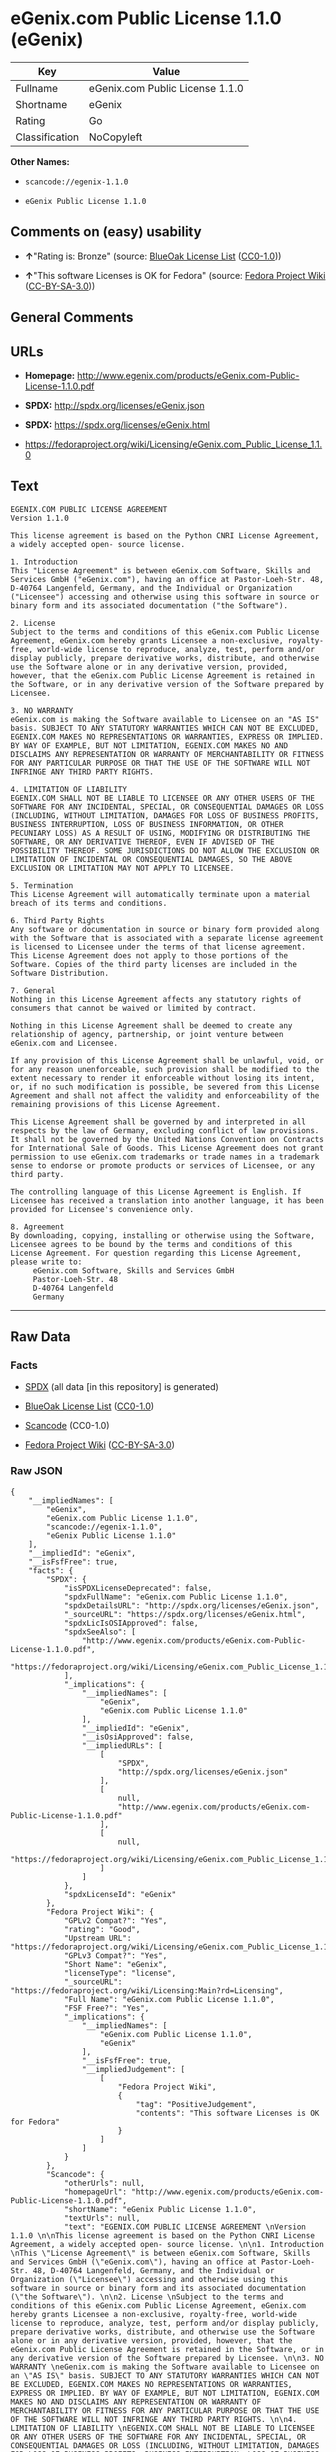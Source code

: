 * eGenix.com Public License 1.1.0 (eGenix)

| Key              | Value                             |
|------------------+-----------------------------------|
| Fullname         | eGenix.com Public License 1.1.0   |
| Shortname        | eGenix                            |
| Rating           | Go                                |
| Classification   | NoCopyleft                        |

*Other Names:*

- =scancode://egenix-1.1.0=

- =eGenix Public License 1.1.0=

** Comments on (easy) usability

- *↑*"Rating is: Bronze" (source:
  [[https://blueoakcouncil.org/list][BlueOak License List]]
  ([[https://raw.githubusercontent.com/blueoakcouncil/blue-oak-list-npm-package/master/LICENSE][CC0-1.0]]))

- *↑*"This software Licenses is OK for Fedora" (source:
  [[https://fedoraproject.org/wiki/Licensing:Main?rd=Licensing][Fedora
  Project Wiki]]
  ([[https://creativecommons.org/licenses/by-sa/3.0/legalcode][CC-BY-SA-3.0]]))

** General Comments

** URLs

- *Homepage:*
  http://www.egenix.com/products/eGenix.com-Public-License-1.1.0.pdf

- *SPDX:* http://spdx.org/licenses/eGenix.json

- *SPDX:* https://spdx.org/licenses/eGenix.html

- https://fedoraproject.org/wiki/Licensing/eGenix.com_Public_License_1.1.0

** Text

#+BEGIN_EXAMPLE
  EGENIX.COM PUBLIC LICENSE AGREEMENT 
  Version 1.1.0 

  This license agreement is based on the Python CNRI License Agreement, a widely accepted open- source license. 

  1. Introduction 
  This "License Agreement" is between eGenix.com Software, Skills and Services GmbH ("eGenix.com"), having an office at Pastor-Loeh-Str. 48, D-40764 Langenfeld, Germany, and the Individual or Organization ("Licensee") accessing and otherwise using this software in source or binary form and its associated documentation ("the Software"). 

  2. License 
  Subject to the terms and conditions of this eGenix.com Public License Agreement, eGenix.com hereby grants Licensee a non-exclusive, royalty-free, world-wide license to reproduce, analyze, test, perform and/or display publicly, prepare derivative works, distribute, and otherwise use the Software alone or in any derivative version, provided, however, that the eGenix.com Public License Agreement is retained in the Software, or in any derivative version of the Software prepared by Licensee. 

  3. NO WARRANTY 
  eGenix.com is making the Software available to Licensee on an "AS IS" basis. SUBJECT TO ANY STATUTORY WARRANTIES WHICH CAN NOT BE EXCLUDED, EGENIX.COM MAKES NO REPRESENTATIONS OR WARRANTIES, EXPRESS OR IMPLIED. BY WAY OF EXAMPLE, BUT NOT LIMITATION, EGENIX.COM MAKES NO AND DISCLAIMS ANY REPRESENTATION OR WARRANTY OF MERCHANTABILITY OR FITNESS FOR ANY PARTICULAR PURPOSE OR THAT THE USE OF THE SOFTWARE WILL NOT INFRINGE ANY THIRD PARTY RIGHTS. 

  4. LIMITATION OF LIABILITY 
  EGENIX.COM SHALL NOT BE LIABLE TO LICENSEE OR ANY OTHER USERS OF THE SOFTWARE FOR ANY INCIDENTAL, SPECIAL, OR CONSEQUENTIAL DAMAGES OR LOSS (INCLUDING, WITHOUT LIMITATION, DAMAGES FOR LOSS OF BUSINESS PROFITS, BUSINESS INTERRUPTION, LOSS OF BUSINESS INFORMATION, OR OTHER PECUNIARY LOSS) AS A RESULT OF USING, MODIFYING OR DISTRIBUTING THE SOFTWARE, OR ANY DERIVATIVE THEREOF, EVEN IF ADVISED OF THE POSSIBILITY THEREOF. SOME JURISDICTIONS DO NOT ALLOW THE EXCLUSION OR LIMITATION OF INCIDENTAL OR CONSEQUENTIAL DAMAGES, SO THE ABOVE EXCLUSION OR LIMITATION MAY NOT APPLY TO LICENSEE. 

  5. Termination 
  This License Agreement will automatically terminate upon a material breach of its terms and conditions. 

  6. Third Party Rights 
  Any software or documentation in source or binary form provided along with the Software that is associated with a separate license agreement is licensed to Licensee under the terms of that license agreement. This License Agreement does not apply to those portions of the Software. Copies of the third party licenses are included in the Software Distribution. 

  7. General 
  Nothing in this License Agreement affects any statutory rights of consumers that cannot be waived or limited by contract. 

  Nothing in this License Agreement shall be deemed to create any relationship of agency, partnership, or joint venture between eGenix.com and Licensee. 

  If any provision of this License Agreement shall be unlawful, void, or for any reason unenforceable, such provision shall be modified to the extent necessary to render it enforceable without losing its intent, or, if no such modification is possible, be severed from this License Agreement and shall not affect the validity and enforceability of the remaining provisions of this License Agreement. 

  This License Agreement shall be governed by and interpreted in all respects by the law of Germany, excluding conflict of law provisions. It shall not be governed by the United Nations Convention on Contracts for International Sale of Goods. This License Agreement does not grant permission to use eGenix.com trademarks or trade names in a trademark sense to endorse or promote products or services of Licensee, or any third party. 

  The controlling language of this License Agreement is English. If Licensee has received a translation into another language, it has been provided for Licensee's convenience only. 

  8. Agreement 
  By downloading, copying, installing or otherwise using the Software, Licensee agrees to be bound by the terms and conditions of this License Agreement. For question regarding this License Agreement, please write to: 
       eGenix.com Software, Skills and Services GmbH 
       Pastor-Loeh-Str. 48 
       D-40764 Langenfeld 
       Germany
#+END_EXAMPLE

--------------

** Raw Data

*** Facts

- [[https://spdx.org/licenses/eGenix.html][SPDX]] (all data [in this
  repository] is generated)

- [[https://blueoakcouncil.org/list][BlueOak License List]]
  ([[https://raw.githubusercontent.com/blueoakcouncil/blue-oak-list-npm-package/master/LICENSE][CC0-1.0]])

- [[https://github.com/nexB/scancode-toolkit/blob/develop/src/licensedcode/data/licenses/egenix-1.1.0.yml][Scancode]]
  (CC0-1.0)

- [[https://fedoraproject.org/wiki/Licensing:Main?rd=Licensing][Fedora
  Project Wiki]]
  ([[https://creativecommons.org/licenses/by-sa/3.0/legalcode][CC-BY-SA-3.0]])

*** Raw JSON

#+BEGIN_EXAMPLE
  {
      "__impliedNames": [
          "eGenix",
          "eGenix.com Public License 1.1.0",
          "scancode://egenix-1.1.0",
          "eGenix Public License 1.1.0"
      ],
      "__impliedId": "eGenix",
      "__isFsfFree": true,
      "facts": {
          "SPDX": {
              "isSPDXLicenseDeprecated": false,
              "spdxFullName": "eGenix.com Public License 1.1.0",
              "spdxDetailsURL": "http://spdx.org/licenses/eGenix.json",
              "_sourceURL": "https://spdx.org/licenses/eGenix.html",
              "spdxLicIsOSIApproved": false,
              "spdxSeeAlso": [
                  "http://www.egenix.com/products/eGenix.com-Public-License-1.1.0.pdf",
                  "https://fedoraproject.org/wiki/Licensing/eGenix.com_Public_License_1.1.0"
              ],
              "_implications": {
                  "__impliedNames": [
                      "eGenix",
                      "eGenix.com Public License 1.1.0"
                  ],
                  "__impliedId": "eGenix",
                  "__isOsiApproved": false,
                  "__impliedURLs": [
                      [
                          "SPDX",
                          "http://spdx.org/licenses/eGenix.json"
                      ],
                      [
                          null,
                          "http://www.egenix.com/products/eGenix.com-Public-License-1.1.0.pdf"
                      ],
                      [
                          null,
                          "https://fedoraproject.org/wiki/Licensing/eGenix.com_Public_License_1.1.0"
                      ]
                  ]
              },
              "spdxLicenseId": "eGenix"
          },
          "Fedora Project Wiki": {
              "GPLv2 Compat?": "Yes",
              "rating": "Good",
              "Upstream URL": "https://fedoraproject.org/wiki/Licensing/eGenix.com_Public_License_1.1.0",
              "GPLv3 Compat?": "Yes",
              "Short Name": "eGenix",
              "licenseType": "license",
              "_sourceURL": "https://fedoraproject.org/wiki/Licensing:Main?rd=Licensing",
              "Full Name": "eGenix.com Public License 1.1.0",
              "FSF Free?": "Yes",
              "_implications": {
                  "__impliedNames": [
                      "eGenix.com Public License 1.1.0",
                      "eGenix"
                  ],
                  "__isFsfFree": true,
                  "__impliedJudgement": [
                      [
                          "Fedora Project Wiki",
                          {
                              "tag": "PositiveJudgement",
                              "contents": "This software Licenses is OK for Fedora"
                          }
                      ]
                  ]
              }
          },
          "Scancode": {
              "otherUrls": null,
              "homepageUrl": "http://www.egenix.com/products/eGenix.com-Public-License-1.1.0.pdf",
              "shortName": "eGenix Public License 1.1.0",
              "textUrls": null,
              "text": "EGENIX.COM PUBLIC LICENSE AGREEMENT \nVersion 1.1.0 \n\nThis license agreement is based on the Python CNRI License Agreement, a widely accepted open- source license. \n\n1. Introduction \nThis \"License Agreement\" is between eGenix.com Software, Skills and Services GmbH (\"eGenix.com\"), having an office at Pastor-Loeh-Str. 48, D-40764 Langenfeld, Germany, and the Individual or Organization (\"Licensee\") accessing and otherwise using this software in source or binary form and its associated documentation (\"the Software\"). \n\n2. License \nSubject to the terms and conditions of this eGenix.com Public License Agreement, eGenix.com hereby grants Licensee a non-exclusive, royalty-free, world-wide license to reproduce, analyze, test, perform and/or display publicly, prepare derivative works, distribute, and otherwise use the Software alone or in any derivative version, provided, however, that the eGenix.com Public License Agreement is retained in the Software, or in any derivative version of the Software prepared by Licensee. \n\n3. NO WARRANTY \neGenix.com is making the Software available to Licensee on an \"AS IS\" basis. SUBJECT TO ANY STATUTORY WARRANTIES WHICH CAN NOT BE EXCLUDED, EGENIX.COM MAKES NO REPRESENTATIONS OR WARRANTIES, EXPRESS OR IMPLIED. BY WAY OF EXAMPLE, BUT NOT LIMITATION, EGENIX.COM MAKES NO AND DISCLAIMS ANY REPRESENTATION OR WARRANTY OF MERCHANTABILITY OR FITNESS FOR ANY PARTICULAR PURPOSE OR THAT THE USE OF THE SOFTWARE WILL NOT INFRINGE ANY THIRD PARTY RIGHTS. \n\n4. LIMITATION OF LIABILITY \nEGENIX.COM SHALL NOT BE LIABLE TO LICENSEE OR ANY OTHER USERS OF THE SOFTWARE FOR ANY INCIDENTAL, SPECIAL, OR CONSEQUENTIAL DAMAGES OR LOSS (INCLUDING, WITHOUT LIMITATION, DAMAGES FOR LOSS OF BUSINESS PROFITS, BUSINESS INTERRUPTION, LOSS OF BUSINESS INFORMATION, OR OTHER PECUNIARY LOSS) AS A RESULT OF USING, MODIFYING OR DISTRIBUTING THE SOFTWARE, OR ANY DERIVATIVE THEREOF, EVEN IF ADVISED OF THE POSSIBILITY THEREOF. SOME JURISDICTIONS DO NOT ALLOW THE EXCLUSION OR LIMITATION OF INCIDENTAL OR CONSEQUENTIAL DAMAGES, SO THE ABOVE EXCLUSION OR LIMITATION MAY NOT APPLY TO LICENSEE. \n\n5. Termination \nThis License Agreement will automatically terminate upon a material breach of its terms and conditions. \n\n6. Third Party Rights \nAny software or documentation in source or binary form provided along with the Software that is associated with a separate license agreement is licensed to Licensee under the terms of that license agreement. This License Agreement does not apply to those portions of the Software. Copies of the third party licenses are included in the Software Distribution. \n\n7. General \nNothing in this License Agreement affects any statutory rights of consumers that cannot be waived or limited by contract. \n\nNothing in this License Agreement shall be deemed to create any relationship of agency, partnership, or joint venture between eGenix.com and Licensee. \n\nIf any provision of this License Agreement shall be unlawful, void, or for any reason unenforceable, such provision shall be modified to the extent necessary to render it enforceable without losing its intent, or, if no such modification is possible, be severed from this License Agreement and shall not affect the validity and enforceability of the remaining provisions of this License Agreement. \n\nThis License Agreement shall be governed by and interpreted in all respects by the law of Germany, excluding conflict of law provisions. It shall not be governed by the United Nations Convention on Contracts for International Sale of Goods. This License Agreement does not grant permission to use eGenix.com trademarks or trade names in a trademark sense to endorse or promote products or services of Licensee, or any third party. \n\nThe controlling language of this License Agreement is English. If Licensee has received a translation into another language, it has been provided for Licensee's convenience only. \n\n8. Agreement \nBy downloading, copying, installing or otherwise using the Software, Licensee agrees to be bound by the terms and conditions of this License Agreement. For question regarding this License Agreement, please write to: \n     eGenix.com Software, Skills and Services GmbH \n     Pastor-Loeh-Str. 48 \n     D-40764 Langenfeld \n     Germany",
              "category": "Permissive",
              "osiUrl": null,
              "owner": "eGenix",
              "_sourceURL": "https://github.com/nexB/scancode-toolkit/blob/develop/src/licensedcode/data/licenses/egenix-1.1.0.yml",
              "key": "egenix-1.1.0",
              "name": "eGenix Public License 1.1.0",
              "spdxId": "eGenix",
              "notes": null,
              "_implications": {
                  "__impliedNames": [
                      "scancode://egenix-1.1.0",
                      "eGenix Public License 1.1.0",
                      "eGenix"
                  ],
                  "__impliedId": "eGenix",
                  "__impliedCopyleft": [
                      [
                          "Scancode",
                          "NoCopyleft"
                      ]
                  ],
                  "__calculatedCopyleft": "NoCopyleft",
                  "__impliedText": "EGENIX.COM PUBLIC LICENSE AGREEMENT \nVersion 1.1.0 \n\nThis license agreement is based on the Python CNRI License Agreement, a widely accepted open- source license. \n\n1. Introduction \nThis \"License Agreement\" is between eGenix.com Software, Skills and Services GmbH (\"eGenix.com\"), having an office at Pastor-Loeh-Str. 48, D-40764 Langenfeld, Germany, and the Individual or Organization (\"Licensee\") accessing and otherwise using this software in source or binary form and its associated documentation (\"the Software\"). \n\n2. License \nSubject to the terms and conditions of this eGenix.com Public License Agreement, eGenix.com hereby grants Licensee a non-exclusive, royalty-free, world-wide license to reproduce, analyze, test, perform and/or display publicly, prepare derivative works, distribute, and otherwise use the Software alone or in any derivative version, provided, however, that the eGenix.com Public License Agreement is retained in the Software, or in any derivative version of the Software prepared by Licensee. \n\n3. NO WARRANTY \neGenix.com is making the Software available to Licensee on an \"AS IS\" basis. SUBJECT TO ANY STATUTORY WARRANTIES WHICH CAN NOT BE EXCLUDED, EGENIX.COM MAKES NO REPRESENTATIONS OR WARRANTIES, EXPRESS OR IMPLIED. BY WAY OF EXAMPLE, BUT NOT LIMITATION, EGENIX.COM MAKES NO AND DISCLAIMS ANY REPRESENTATION OR WARRANTY OF MERCHANTABILITY OR FITNESS FOR ANY PARTICULAR PURPOSE OR THAT THE USE OF THE SOFTWARE WILL NOT INFRINGE ANY THIRD PARTY RIGHTS. \n\n4. LIMITATION OF LIABILITY \nEGENIX.COM SHALL NOT BE LIABLE TO LICENSEE OR ANY OTHER USERS OF THE SOFTWARE FOR ANY INCIDENTAL, SPECIAL, OR CONSEQUENTIAL DAMAGES OR LOSS (INCLUDING, WITHOUT LIMITATION, DAMAGES FOR LOSS OF BUSINESS PROFITS, BUSINESS INTERRUPTION, LOSS OF BUSINESS INFORMATION, OR OTHER PECUNIARY LOSS) AS A RESULT OF USING, MODIFYING OR DISTRIBUTING THE SOFTWARE, OR ANY DERIVATIVE THEREOF, EVEN IF ADVISED OF THE POSSIBILITY THEREOF. SOME JURISDICTIONS DO NOT ALLOW THE EXCLUSION OR LIMITATION OF INCIDENTAL OR CONSEQUENTIAL DAMAGES, SO THE ABOVE EXCLUSION OR LIMITATION MAY NOT APPLY TO LICENSEE. \n\n5. Termination \nThis License Agreement will automatically terminate upon a material breach of its terms and conditions. \n\n6. Third Party Rights \nAny software or documentation in source or binary form provided along with the Software that is associated with a separate license agreement is licensed to Licensee under the terms of that license agreement. This License Agreement does not apply to those portions of the Software. Copies of the third party licenses are included in the Software Distribution. \n\n7. General \nNothing in this License Agreement affects any statutory rights of consumers that cannot be waived or limited by contract. \n\nNothing in this License Agreement shall be deemed to create any relationship of agency, partnership, or joint venture between eGenix.com and Licensee. \n\nIf any provision of this License Agreement shall be unlawful, void, or for any reason unenforceable, such provision shall be modified to the extent necessary to render it enforceable without losing its intent, or, if no such modification is possible, be severed from this License Agreement and shall not affect the validity and enforceability of the remaining provisions of this License Agreement. \n\nThis License Agreement shall be governed by and interpreted in all respects by the law of Germany, excluding conflict of law provisions. It shall not be governed by the United Nations Convention on Contracts for International Sale of Goods. This License Agreement does not grant permission to use eGenix.com trademarks or trade names in a trademark sense to endorse or promote products or services of Licensee, or any third party. \n\nThe controlling language of this License Agreement is English. If Licensee has received a translation into another language, it has been provided for Licensee's convenience only. \n\n8. Agreement \nBy downloading, copying, installing or otherwise using the Software, Licensee agrees to be bound by the terms and conditions of this License Agreement. For question regarding this License Agreement, please write to: \n     eGenix.com Software, Skills and Services GmbH \n     Pastor-Loeh-Str. 48 \n     D-40764 Langenfeld \n     Germany",
                  "__impliedURLs": [
                      [
                          "Homepage",
                          "http://www.egenix.com/products/eGenix.com-Public-License-1.1.0.pdf"
                      ]
                  ]
              }
          },
          "BlueOak License List": {
              "BlueOakRating": "Bronze",
              "url": "https://spdx.org/licenses/eGenix.html",
              "isPermissive": true,
              "_sourceURL": "https://blueoakcouncil.org/list",
              "name": "eGenix.com Public License 1.1.0",
              "id": "eGenix",
              "_implications": {
                  "__impliedNames": [
                      "eGenix",
                      "eGenix.com Public License 1.1.0"
                  ],
                  "__impliedJudgement": [
                      [
                          "BlueOak License List",
                          {
                              "tag": "PositiveJudgement",
                              "contents": "Rating is: Bronze"
                          }
                      ]
                  ],
                  "__impliedCopyleft": [
                      [
                          "BlueOak License List",
                          "NoCopyleft"
                      ]
                  ],
                  "__calculatedCopyleft": "NoCopyleft",
                  "__impliedURLs": [
                      [
                          "SPDX",
                          "https://spdx.org/licenses/eGenix.html"
                      ]
                  ]
              }
          }
      },
      "__impliedJudgement": [
          [
              "BlueOak License List",
              {
                  "tag": "PositiveJudgement",
                  "contents": "Rating is: Bronze"
              }
          ],
          [
              "Fedora Project Wiki",
              {
                  "tag": "PositiveJudgement",
                  "contents": "This software Licenses is OK for Fedora"
              }
          ]
      ],
      "__impliedCopyleft": [
          [
              "BlueOak License List",
              "NoCopyleft"
          ],
          [
              "Scancode",
              "NoCopyleft"
          ]
      ],
      "__calculatedCopyleft": "NoCopyleft",
      "__isOsiApproved": false,
      "__impliedText": "EGENIX.COM PUBLIC LICENSE AGREEMENT \nVersion 1.1.0 \n\nThis license agreement is based on the Python CNRI License Agreement, a widely accepted open- source license. \n\n1. Introduction \nThis \"License Agreement\" is between eGenix.com Software, Skills and Services GmbH (\"eGenix.com\"), having an office at Pastor-Loeh-Str. 48, D-40764 Langenfeld, Germany, and the Individual or Organization (\"Licensee\") accessing and otherwise using this software in source or binary form and its associated documentation (\"the Software\"). \n\n2. License \nSubject to the terms and conditions of this eGenix.com Public License Agreement, eGenix.com hereby grants Licensee a non-exclusive, royalty-free, world-wide license to reproduce, analyze, test, perform and/or display publicly, prepare derivative works, distribute, and otherwise use the Software alone or in any derivative version, provided, however, that the eGenix.com Public License Agreement is retained in the Software, or in any derivative version of the Software prepared by Licensee. \n\n3. NO WARRANTY \neGenix.com is making the Software available to Licensee on an \"AS IS\" basis. SUBJECT TO ANY STATUTORY WARRANTIES WHICH CAN NOT BE EXCLUDED, EGENIX.COM MAKES NO REPRESENTATIONS OR WARRANTIES, EXPRESS OR IMPLIED. BY WAY OF EXAMPLE, BUT NOT LIMITATION, EGENIX.COM MAKES NO AND DISCLAIMS ANY REPRESENTATION OR WARRANTY OF MERCHANTABILITY OR FITNESS FOR ANY PARTICULAR PURPOSE OR THAT THE USE OF THE SOFTWARE WILL NOT INFRINGE ANY THIRD PARTY RIGHTS. \n\n4. LIMITATION OF LIABILITY \nEGENIX.COM SHALL NOT BE LIABLE TO LICENSEE OR ANY OTHER USERS OF THE SOFTWARE FOR ANY INCIDENTAL, SPECIAL, OR CONSEQUENTIAL DAMAGES OR LOSS (INCLUDING, WITHOUT LIMITATION, DAMAGES FOR LOSS OF BUSINESS PROFITS, BUSINESS INTERRUPTION, LOSS OF BUSINESS INFORMATION, OR OTHER PECUNIARY LOSS) AS A RESULT OF USING, MODIFYING OR DISTRIBUTING THE SOFTWARE, OR ANY DERIVATIVE THEREOF, EVEN IF ADVISED OF THE POSSIBILITY THEREOF. SOME JURISDICTIONS DO NOT ALLOW THE EXCLUSION OR LIMITATION OF INCIDENTAL OR CONSEQUENTIAL DAMAGES, SO THE ABOVE EXCLUSION OR LIMITATION MAY NOT APPLY TO LICENSEE. \n\n5. Termination \nThis License Agreement will automatically terminate upon a material breach of its terms and conditions. \n\n6. Third Party Rights \nAny software or documentation in source or binary form provided along with the Software that is associated with a separate license agreement is licensed to Licensee under the terms of that license agreement. This License Agreement does not apply to those portions of the Software. Copies of the third party licenses are included in the Software Distribution. \n\n7. General \nNothing in this License Agreement affects any statutory rights of consumers that cannot be waived or limited by contract. \n\nNothing in this License Agreement shall be deemed to create any relationship of agency, partnership, or joint venture between eGenix.com and Licensee. \n\nIf any provision of this License Agreement shall be unlawful, void, or for any reason unenforceable, such provision shall be modified to the extent necessary to render it enforceable without losing its intent, or, if no such modification is possible, be severed from this License Agreement and shall not affect the validity and enforceability of the remaining provisions of this License Agreement. \n\nThis License Agreement shall be governed by and interpreted in all respects by the law of Germany, excluding conflict of law provisions. It shall not be governed by the United Nations Convention on Contracts for International Sale of Goods. This License Agreement does not grant permission to use eGenix.com trademarks or trade names in a trademark sense to endorse or promote products or services of Licensee, or any third party. \n\nThe controlling language of this License Agreement is English. If Licensee has received a translation into another language, it has been provided for Licensee's convenience only. \n\n8. Agreement \nBy downloading, copying, installing or otherwise using the Software, Licensee agrees to be bound by the terms and conditions of this License Agreement. For question regarding this License Agreement, please write to: \n     eGenix.com Software, Skills and Services GmbH \n     Pastor-Loeh-Str. 48 \n     D-40764 Langenfeld \n     Germany",
      "__impliedURLs": [
          [
              "SPDX",
              "http://spdx.org/licenses/eGenix.json"
          ],
          [
              null,
              "http://www.egenix.com/products/eGenix.com-Public-License-1.1.0.pdf"
          ],
          [
              null,
              "https://fedoraproject.org/wiki/Licensing/eGenix.com_Public_License_1.1.0"
          ],
          [
              "SPDX",
              "https://spdx.org/licenses/eGenix.html"
          ],
          [
              "Homepage",
              "http://www.egenix.com/products/eGenix.com-Public-License-1.1.0.pdf"
          ]
      ]
  }
#+END_EXAMPLE

*** Dot Cluster Graph

[[../dot/eGenix.svg]]